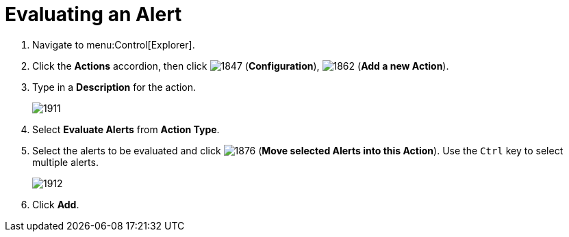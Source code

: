 [[_to_evaluate_an_alert]]
= Evaluating an Alert

. Navigate to menu:Control[Explorer].
. Click the *Actions* accordion, then click  image:1847.png[] (*Configuration*),  image:1862.png[] (*Add a new Action*).
. Type in a *Description* for the action.
+

image:1911.png[]

. Select *Evaluate Alerts* from *Action Type*.
. Select the alerts to be evaluated and click  image:1876.png[] (*Move selected Alerts into this Action*). Use the `Ctrl` key to select multiple alerts.
+

image:1912.png[]

. Click *Add*.





